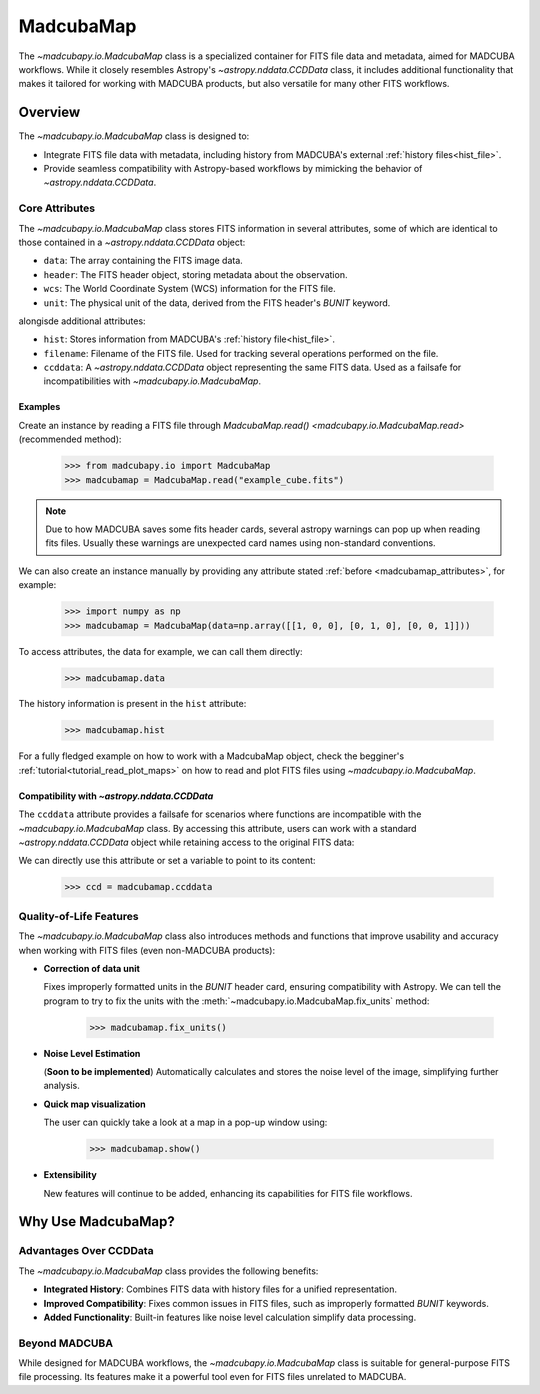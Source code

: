 .. _info_madcubamap:

##########
MadcubaMap
##########

The `~madcubapy.io.MadcubaMap` class is a specialized container for FITS file
data and metadata, aimed for MADCUBA workflows. While it closely resembles
Astropy's `~astropy.nddata.CCDData` class, it includes additional functionality
that makes it tailored for working with MADCUBA products, but also versatile for
many other FITS workflows.

Overview
========

The `~madcubapy.io.MadcubaMap` class is designed to:

- Integrate FITS file data with metadata, including history from MADCUBA's
  external :ref:`history files<hist_file>`.
- Provide seamless compatibility with Astropy-based workflows by mimicking the
  behavior of `~astropy.nddata.CCDData`.

.. _madcubamap_attributes:

Core Attributes
---------------

The `~madcubapy.io.MadcubaMap` class stores FITS information in
several attributes, some of which are identical to those contained in a 
`~astropy.nddata.CCDData` object:

- ``data``: The array containing the FITS image data.
- ``header``: The FITS header object, storing metadata about the observation.
- ``wcs``: The World Coordinate System (WCS) information for the FITS file.
- ``unit``: The physical unit of the data, derived from the FITS header's
  `BUNIT` keyword.

alongisde additional attributes:

- ``hist``: Stores information from MADCUBA's :ref:`history file<hist_file>`.
- ``filename``: Filename of the FITS file. Used for tracking several operations
  performed on the file.
- ``ccddata``: A `~astropy.nddata.CCDData` object representing the same FITS
  data. Used as a failsafe for incompatibilities with
  `~madcubapy.io.MadcubaMap`.

Examples
^^^^^^^^
    
Create an instance by reading a FITS file through
`MadcubaMap.read() <madcubapy.io.MadcubaMap.read>` (recommended method):

    >>> from madcubapy.io import MadcubaMap
    >>> madcubamap = MadcubaMap.read("example_cube.fits")

.. note::
    Due to how MADCUBA saves some fits header cards, several astropy warnings
    can pop up when reading fits files. Usually these warnings are unexpected
    card names using non-standard conventions.

We can also create an instance manually by providing any attribute stated
:ref:`before <madcubamap_attributes>`, for example:

    >>> import numpy as np
    >>> madcubamap = MadcubaMap(data=np.array([[1, 0, 0], [0, 1, 0], [0, 0, 1]]))

To access attributes, the data for example, we can call them directly:

    >>> madcubamap.data

The history information is present in the ``hist`` attribute:

    >>> madcubamap.hist

For a fully fledged example on how to work with a MadcubaMap object, check the
begginer's :ref:`tutorial<tutorial_read_plot_maps>` on how to read and plot FITS
files using `~madcubapy.io.MadcubaMap`.

Compatibility with `~astropy.nddata.CCDData`
^^^^^^^^^^^^^^^^^^^^^^^^^^^^^^^^^^^^^^^^^^^^

The ``ccddata`` attribute provides a failsafe for scenarios where functions are
incompatible with the `~madcubapy.io.MadcubaMap` class.
By accessing this attribute, users can work with a standard
`~astropy.nddata.CCDData` object while retaining access to the original FITS
data:

We can directly use this attribute or set a variable to point to its content:

    >>> ccd = madcubamap.ccddata

Quality-of-Life Features
------------------------

The `~madcubapy.io.MadcubaMap` class also introduces methods and
functions that improve usability and accuracy when working with FITS files
(even non-MADCUBA products):

* **Correction of data unit**

  Fixes improperly formatted units in the `BUNIT` header card, ensuring
  compatibility with Astropy.
  We can tell the program to try to fix the units with the
  :meth:`~madcubapy.io.MadcubaMap.fix_units` method:
 
      >>> madcubamap.fix_units()

* **Noise Level Estimation**

  (**Soon to be implemented**) Automatically calculates and stores the noise
  level of the image, simplifying further analysis.

* **Quick map visualization**
  
  The user can quickly take a look at a map in a pop-up window using:

      >>> madcubamap.show()

* **Extensibility**

  New features will continue to be added, enhancing its capabilities for FITS
  file workflows.

Why Use MadcubaMap?
===================

Advantages Over CCDData
-----------------------

The `~madcubapy.io.MadcubaMap` class provides the following benefits:

- **Integrated History**: Combines FITS data with history files for a unified
  representation.

- **Improved Compatibility**: Fixes common issues in FITS files, such as
  improperly formatted `BUNIT` keywords.

- **Added Functionality**: Built-in features like noise level calculation
  simplify data processing.

Beyond MADCUBA
--------------

While designed for MADCUBA workflows, the `~madcubapy.io.MadcubaMap`
class is suitable for general-purpose FITS file processing. Its features make it
a powerful tool even for FITS files unrelated to MADCUBA.
